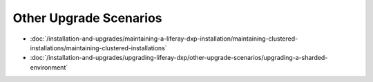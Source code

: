Other Upgrade Scenarios
=======================

-  :doc:`/installation-and-upgrades/maintaining-a-liferay-dxp-installation/maintaining-clustered-installations/maintaining-clustered-installations`
-  :doc:`/installation-and-upgrades/upgrading-liferay-dxp/other-upgrade-scenarios/upgrading-a-sharded-environment`